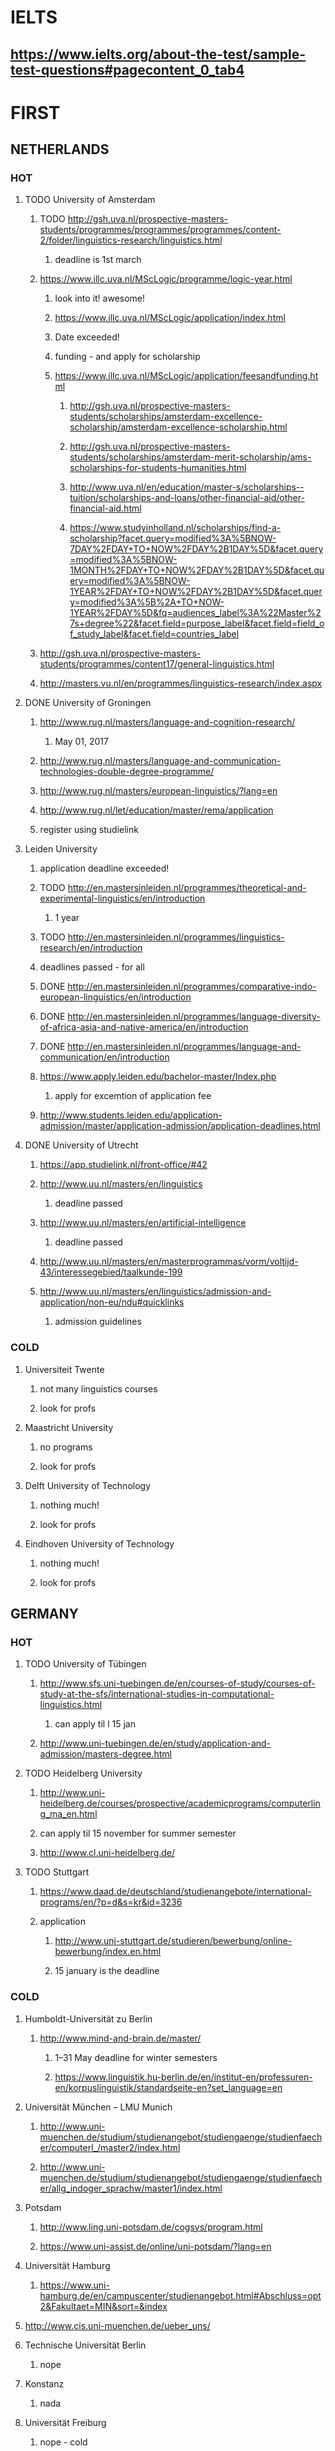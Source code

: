 * IELTS
**  https://www.ielts.org/about-the-test/sample-test-questions#pagecontent_0_tab4
* FIRST
** NETHERLANDS 
*** HOT
**** TODO University of Amsterdam
***** TODO http://gsh.uva.nl/prospective-masters-students/programmes/programmes/programmes/content-2/folder/linguistics-research/linguistics.html
****** deadline is 1st march
***** https://www.illc.uva.nl/MScLogic/programme/logic-year.html
****** look into it! awesome!
****** https://www.illc.uva.nl/MScLogic/application/index.html
****** Date exceeded!
****** funding - and apply for scholarship
****** https://www.illc.uva.nl/MScLogic/application/feesandfunding.html
******* http://gsh.uva.nl/prospective-masters-students/scholarships/amsterdam-excellence-scholarship/amsterdam-excellence-scholarship.html
******* http://gsh.uva.nl/prospective-masters-students/scholarships/amsterdam-merit-scholarship/ams-scholarships-for-students-humanities.html
******* http://www.uva.nl/en/education/master-s/scholarships--tuition/scholarships-and-loans/other-financial-aid/other-financial-aid.html
******* https://www.studyinholland.nl/scholarships/find-a-scholarship?facet.query=modified%3A%5BNOW-7DAY%2FDAY+TO+NOW%2FDAY%2B1DAY%5D&facet.query=modified%3A%5BNOW-1MONTH%2FDAY+TO+NOW%2FDAY%2B1DAY%5D&facet.query=modified%3A%5BNOW-1YEAR%2FDAY+TO+NOW%2FDAY%2B1DAY%5D&facet.query=modified%3A%5B%2A+TO+NOW-1YEAR%2FDAY%5D&fq=audiences_label%3A%22Master%27s+degree%22&facet.field=purpose_label&facet.field=field_of_study_label&facet.field=countries_label
***** http://gsh.uva.nl/prospective-masters-students/programmes/content17/general-linguistics.html
***** http://masters.vu.nl/en/programmes/linguistics-research/index.aspx
**** DONE University of Groningen
CLOSED: [2016-10-18 Tue 20:08]
***** http://www.rug.nl/masters/language-and-cognition-research/
****** May 01, 2017
***** http://www.rug.nl/masters/language-and-communication-technologies-double-degree-programme/
***** http://www.rug.nl/masters/european-linguistics/?lang=en
***** http://www.rug.nl/let/education/master/rema/application
***** register using studielink
**** Leiden University
***** application deadline exceeded!
***** TODO http://en.mastersinleiden.nl/programmes/theoretical-and-experimental-linguistics/en/introduction
****** 1 year
***** TODO http://en.mastersinleiden.nl/programmes/linguistics-research/en/introduction
*****  deadlines passed - for all
***** DONE http://en.mastersinleiden.nl/programmes/comparative-indo-european-linguistics/en/introduction
      CLOSED: [2017-01-09 Mon 18:16]
***** DONE http://en.mastersinleiden.nl/programmes/language-diversity-of-africa-asia-and-native-america/en/introduction
      CLOSED: [2017-01-09 Mon 18:16]
***** DONE http://en.mastersinleiden.nl/programmes/language-and-communication/en/introduction
      CLOSED: [2017-01-09 Mon 18:16]
***** https://www.apply.leiden.edu/bachelor-master/Index.php
****** apply for excemtion of application fee
***** http://www.students.leiden.edu/application-admission/master/application-admission/application-deadlines.html
**** DONE University of Utrecht
CLOSED: [2016-10-18 Tue 20:14]
****** https://app.studielink.nl/front-office/#42
***** http://www.uu.nl/masters/en/linguistics
****** deadline passed
***** http://www.uu.nl/masters/en/artificial-intelligence
****** deadline passed
***** http://www.uu.nl/masters/en/masterprogrammas/vorm/voltijd-43/interessegebied/taalkunde-199
***** http://www.uu.nl/masters/en/linguistics/admission-and-application/non-eu/ndu#quicklinks
****** admission guidelines
*** COLD
**** Universiteit Twente
***** not many linguistics courses
***** look for profs
**** Maastricht University
***** no programs
***** look for profs
**** Delft University of Technology
***** nothing much!
***** look for profs
**** Eindhoven University of Technology
***** nothing much!
***** look for profs
** GERMANY 
*** HOT
**** TODO University of Tübingen
***** http://www.sfs.uni-tuebingen.de/en/courses-of-study/courses-of-study-at-the-sfs/international-studies-in-computational-linguistics.html
****** can apply til l 15 jan
***** http://www.uni-tuebingen.de/en/study/application-and-admission/masters-degree.html

**** TODO Heidelberg University
***** http://www.uni-heidelberg.de/courses/prospective/academicprograms/computerling_ma_en.html
***** can apply til 15 november for summer semester
***** http://www.cl.uni-heidelberg.de/
**** TODO Stuttgart
***** https://www.daad.de/deutschland/studienangebote/international-programs/en/?p=d&s=kr&id=3236
***** application
****** http://www.uni-stuttgart.de/studieren/bewerbung/online-bewerbung/index.en.html
****** 15 january is the deadline
*** COLD
**** Humboldt-Universität zu Berlin
***** http://www.mind-and-brain.de/master/
******* 1–31 May deadline for winter semesters
****** https://www.linguistik.hu-berlin.de/en/institut-en/professuren-en/korpuslinguistik/standardseite-en?set_language=en
**** Universität München  -- LMU Munich
****** http://www.uni-muenchen.de/studium/studienangebot/studiengaenge/studienfaecher/computerl_/master2/index.html
****** http://www.uni-muenchen.de/studium/studienangebot/studiengaenge/studienfaecher/allg_indoger_sprachw/master1/index.html
**** Potsdam
***** http://www.ling.uni-potsdam.de/cogsys/program.html
***** https://www.uni-assist.de/online/uni-potsdam/?lang=en

**** Universität Hamburg
***** https://www.uni-hamburg.de/en/campuscenter/studienangebot.html#Abschluss=opt2&Fakultaet=MIN&sort=&index

**** http://www.cis.uni-muenchen.de/ueber_uns/
**** Technische Universität Berlin
***** nope
****  Konstanz
***** nada
**** Universität Freiburg
***** nope - cold
**** Freie Universität Berlin
***** http://www.fu-berlin.de/en/studium/studienangebot/master/sprachen_europas/index.html
**** Potsdam
***** http://www.ling.uni-potsdam.de/en/
**** Dresden
***** https://www.emcl-study.eu/computational_logic.html
**** Trier
***** https://www.uni-trier.de/index.php?id=1175&L=2
** SWEDEN 
*** HOT
**** TODO Uppsala University
***** http://www.uu.se/en/admissions/master/selma/program/?pKod=HSP2M
***** 1st january 2017  - deadline
**** TODO University of Gothenburg
***** http://utbildning.gu.se/education/courses-and-programmes/course_detail/?courseid=LT2204
****** pay till 21 oct
***** http://utbildning.gu.se/education/courses-and-programmes/course_detail/?courseid=LT2203
****** pay till 21 oct
***** http://utbildning.gu.se/education/courses-and-programmes/program_detail/?programid=H2MLT
****** opens on 1st nov
***** http://utbildning.gu.se/education/courses-and-programmes/course_detail/?courseid=AF2205
****** closed
**** TODO Lund University
***** will open appliaction on 18 oct
***** http://www.lunduniversity.lu.se/lubas/i-uoh-lu-HASPV-ASPV
****** till 16 january
***** http://www.lunduniversity.lu.se/lubas/i-uoh-lu-LINN22
****** not open yet
***** http://www.lunduniversity.lu.se/lubas/i-uoh-lu-ALSM05
****** not open yet
***** http://www.lunduniversity.lu.se/lubas/i-uoh-lu-ALSM21
****** not opened yet
***** http://www.lunduniversity.lu.se/lubas/i-uoh-lu-LINN20
*** COLD
**** Stockholm University
***** http://www.ling.su.se/english/section-for-computational-linguistics
***** which leads to 
***** http://www.ling.su.se/english/education/courses-and-programmes/second-level/master-s-programme-in-language-sciences  
****** janurary 15 deadline
***** 
http://www.ling.su.se/english/education/courses-and-programmes/second-level/master-s-programme-in-language-sciences/master-s-programme-in-language-sciences-specialisation-in-typology-and-linguistic-diversity-1.21065
****** 15 january 
**** Malmo university
***** nada
**** Karolinska Institute
***** nada - this is a medical university
**** Kungliga Tekniska högskolan
***** nada
**** http://www.sprak.umu.se/english/education/second-cycle--ma--studies/masters-programme-in-language-and-literature/
** UK/scotland
*** http://www.swansea.ac.uk/postgraduate/research/science/computer-science/mres-logic-and-computation/
*** http://rgcl.wlv.ac.uk/masters-and-phd-studies/
*** http://courses.wlv.ac.uk/course.asp?code=WL009P34UVD
*** TODO The University of Edinburgh
**** AI
**** http://www.ed.ac.uk/studying/postgraduate/degrees?r=site/view&id=107&cw_xml=.
**** Speech and language processing
**** http://www.ed.ac.uk/studying/postgraduate/degrees?r=site/view&id=290&cw_xml=.
**** cognitive science
**** http://www.ed.ac.uk/studying/postgraduate/degrees?r=site/view&id=108&cw_xml=.
**** http://www.ed.ac.uk/ppls/psychology/prospective/postgraduate/msc/cognition-in-science-and-society
**** all of these courses start in 11 september - apply next year
**** http://www.ed.ac.uk/ppls/linguistics-and-english-language/prospective/postgraduate/msc/developmental-linguistics
**** http://www.ed.ac.uk/ppls/linguistics-and-english-language/prospective/postgraduate/msc/applied-linguistics
**** http://www.ed.ac.uk/ppls/linguistics-and-english-language/prospective/postgraduate/msc/psychology-of-language
**** http://www.ed.ac.uk/ppls/linguistics-and-english-language/prospective/postgraduate/msc/linguistics
**** http://www.ed.ac.uk/ppls/linguistics-and-english-language/prospective/postgraduate/msc/evolution-of-language-cognition
*** University of Cambridge
*** Manchester
**** http://www.manchester.ac.uk/study/masters/courses/list/01233/ma-linguistics/
*** Imperial College London
*** University College London
**** http://www.ucl.ac.uk/pals/study/masters
**** http://www.ucl.ac.uk/pals/study/masters/TMSLANSNAC01
*** University of Glasgow
*** University of Oxford
*** King’s College London
** BELGIUM
*** Katholieke Universiteit Leuven
**** REDO - these are all in Dutch?
**** http://www.arts.kuleuven.be/ling/ccl
**** https://onderwijsaanbod.kuleuven.be/syllabi/n/F0AR3AN.htm#activetab=doelstellingen_idp1656272
**** http://www.arts.kuleuven.be/ling/ccl/lea
**** https://onderwijsaanbod.kuleuven.be/syllabi/e/H02B1AE.htm#activetab=doelstellingen_idp31743392
**** http://www.arts.kuleuven.be/ling/ccl/courses/ltai
** SWITZERLAND
*** HOT
**** University of Geneva
***** http://clcl.unige.ch/
**** Bern
***** http://www.philnat.unibe.ch/content/studies/study_programs/master_s_in_computer_science/index_eng.html
***** http://www.philhist.unibe.ch/studium/studienprogramme/master_linguistik/index_ger.html
****** 15 january
**** zurich
***** http://www.degrees.uzh.ch/studiengang.php?CG_SAP_id=50384846&SC_SAP_id=50383586&org_SAP_id=50000007&lang=en
****** 28 february
***** http://www.degrees.uzh.ch/studiengang.php?CG_SAP_id=50384848&SC_SAP_id=50383586&org_SAP_id=50000007&lang=en
*** COLD
**** École Polytechnique Fédérale de Lausanne
**** Eidgenössische Technische Hochschule Zürich
**** University of Basel
** DENMARK
*** Aarhus University
**** http://kandidat.au.dk/en/linguistics/
**** http://kandidat.au.dk/en/cognitivesemiotics/
*** University of Copenhagen
**** http://studies.ku.dk/masters/it-and-cognition/
***** will open in NOVEMBER
*** Technical University of Denmark
*** LEADS
**** http://www.cbs.dk/en/research/departments-and-centres/department-of-it-management/staff/dhitm
**** 
** US
*** MIT
**** http://linguistics.mit.edu/graduate/
*** Harvard
*** Stanford
*** UC Berkeley
*** CalTech
** ERASMUS
*** https://lct-master.org/contents_2014/overview.php
* SECOND
** AUSTRIA
*** https://linguistik.univie.ac.at/
*** http://www.uni-salzburg.at/index.php?id=71
*** 
** NORWAY
*** http://www.uib.no/en/studyprogramme/MAHF-DASP#presentation
*** http://www.uio.no/english/studies/programmes/inf-design-master/index.html
*** NTNU
**** https://www.ntnu.edu/studies/mphfling
*** Universitet i Oslo
**** http://www.uio.no/english/studies/programmes/inf-sprok-master/index.html
**** http://www.uio.no/english/studies/programmes/linguistics-multilingual/index.html
*** tromso
**** https://en.uit.no/education/program?p_document_id=270448
**** https://castl.uit.no/
** ITALY
*** Università degli Studi di Bologna
*** https://segreteriaonline.unisi.it/Guide/PaginaCorso.do;jsessionid=106442D7E10A5C76BD84603ECDB5D405.jvm_unisi_esse3web02?cod_lingua=eng&corso_id=10693
*** http://international.unitn.it/mcs/lct-european-masters-program
** FRANCE
*** http://www.linguist.univ-paris-diderot.fr/
***  http://mastermundusnlp-hlt.univ-fcomte.fr/
*** École Normale Supérieure
**** http://sapience.dec.ens.fr/cogmaster/www/f_01_portail.php
*** École Polytechnique
**** rien
*** Pierre and Marie Curie University
**** rien
*** Ecole ... Lyons
**** rien
*** http://www.univ-paris-diderot.fr/english/sc/site.php?bc=formations&np=ficheufr&n=5&g=sm
*** http://www.lscp.net/persons/dupoux/bootphon/page_3.html
** FINLAND
*** University of Helsinki
**** https://www.cs.helsinki.fi/research/doremi/
*** Aalto University
**** nope - nada
** SPAIN
*** Universidad Complutense de Madrid
*** Universidad Politécnica de Madrid
*** University of Barcelona
**** http://www.uab.cat/web/studying/official-master-s-degrees/general-information/cognitive-science-and-language-1096480962610.html?param1=1096480207446
*** http://www.upc.edu/learning/courses/masters-degrees/artificial-intelligence
* USEFUL
** http://www.folli.info/?page_id=45
** http://coling2016.anlp.jp/#
** http://aurelieherbelot.net/research/my-publications/
** http://www.meicogsci.eu/
* RUSSIA
** https://www.hse.ru/en/ma/tling/
** Moscow State University
** St. Petersburg University
* Basque
** http://www.ehu.eus/en/web/hizkuntzarenazterketaprozesamendua/aurkezpena
* Czech
** http://www.mff.cuni.cz/admission/curriculum/
* Iceland
** http://en.ru.is/scs/graduate/programmes/language-technology-msc/
* ISRAEL
** http://www.graduate.technion.ac.il/eng/faculties/F023.asp
* CHINA
** Hong Kong
*** http://www.linguistics.hku.hk/masters-programme-ma/
* JAPAN
** http://isw3.naist.jp/Contents/Research/mi-01-en.html

